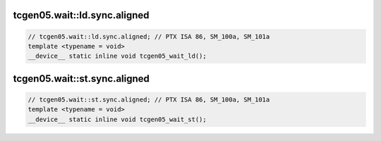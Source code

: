 ..
   This file was automatically generated. Do not edit.

tcgen05.wait::ld.sync.aligned
^^^^^^^^^^^^^^^^^^^^^^^^^^^^^
.. code-block:: cuda

   // tcgen05.wait::ld.sync.aligned; // PTX ISA 86, SM_100a, SM_101a
   template <typename = void>
   __device__ static inline void tcgen05_wait_ld();

tcgen05.wait::st.sync.aligned
^^^^^^^^^^^^^^^^^^^^^^^^^^^^^
.. code-block:: cuda

   // tcgen05.wait::st.sync.aligned; // PTX ISA 86, SM_100a, SM_101a
   template <typename = void>
   __device__ static inline void tcgen05_wait_st();
